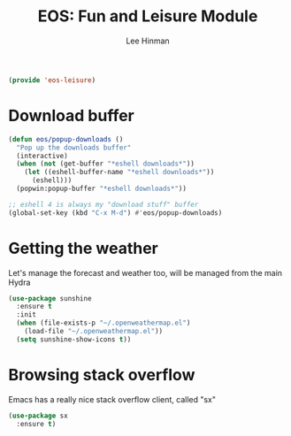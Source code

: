 #+TITLE: EOS: Fun and Leisure Module
#+AUTHOR: Lee Hinman
#+EMAIL: lee@writequit.org
#+LANGUAGE: en
#+PROPERTY: header-args:emacs-lisp :tangle yes
#+PROPERTY: header-args:sh :eval no
#+HTML_HEAD: <link rel="stylesheet" href="https://dakrone.github.io/org2.css" type="text/css" />
#+EXPORT_EXCLUDE_TAGS: noexport
#+OPTIONS: H:4 num:nil toc:t \n:nil @:t ::t |:t ^:{} -:t f:t *:t
#+OPTIONS: skip:nil d:(HIDE) tags:not-in-toc
#+STARTUP: fold nodlcheck lognotestate content

#+BEGIN_SRC emacs-lisp
(provide 'eos-leisure)
#+END_SRC

* Download buffer
:PROPERTIES:
:CUSTOM_ID: downloads
:END:

#+BEGIN_SRC emacs-lisp
(defun eos/popup-downloads ()
  "Pop up the downloads buffer"
  (interactive)
  (when (not (get-buffer "*eshell downloads*"))
    (let ((eshell-buffer-name "*eshell downloads*"))
      (eshell)))
  (popwin:popup-buffer "*eshell downloads*"))

;; eshell 4 is always my "download stuff" buffer
(global-set-key (kbd "C-x M-d") #'eos/popup-downloads)
#+END_SRC

* Getting the weather
:PROPERTIES:
:CUSTOM_ID: weather
:END:

Let's manage the forecast and weather too, will be managed from the main Hydra

#+BEGIN_SRC emacs-lisp
(use-package sunshine
  :ensure t
  :init
  (when (file-exists-p "~/.openweathermap.el")
    (load-file "~/.openweathermap.el"))
  (setq sunshine-show-icons t))
#+END_SRC

* Browsing stack overflow
:PROPERTIES:
:CUSTOM_ID: stack-overflow
:END:

Emacs has a really nice stack overflow client, called "sx"

#+BEGIN_SRC emacs-lisp
(use-package sx
  :ensure t)
#+END_SRC

